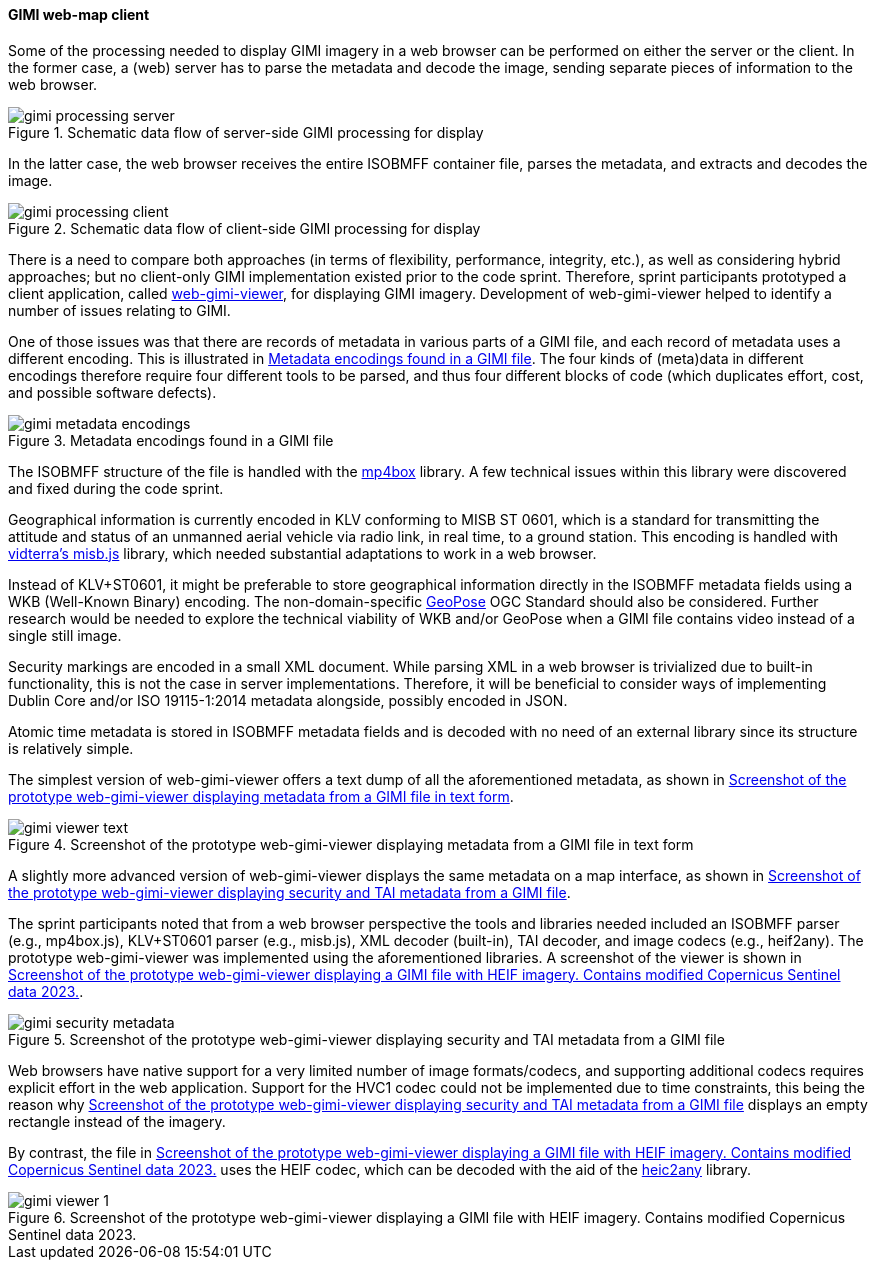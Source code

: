 [[geo_heif_viewer_results]]
==== GIMI web-map client

Some of the processing needed to display GIMI imagery in a web browser can be performed on either the server or the client. In the former case, a (web) server has to parse the metadata and decode the image, sending separate pieces of information to the web browser.

[[img_gimi_processing_client]]
.Schematic data flow of server-side GIMI processing for display
image::images/gimi/gimi_processing_server.png[]

In the latter case, the web browser receives the entire ISOBMFF container file, parses the metadata, and extracts and decodes the image.

[[img_gimi_processing_server]]
.Schematic data flow of client-side GIMI processing for display
image::images/gimi/gimi_processing_client.png[]

There is a need to compare both approaches (in terms of flexibility, performance, integrity, etc.), as well as considering hybrid approaches; but no client-only GIMI implementation existed prior to the code sprint. Therefore, sprint participants prototyped a client application, called https://gitlab.com/IvanSanchez/web-gimi-viewer[web-gimi-viewer], for displaying GIMI imagery. Development of web-gimi-viewer helped to identify a number of issues relating to GIMI.


One of those issues was that there are records of metadata in various parts of a GIMI file, and each record of metadata uses a different encoding. This is illustrated in <<img_gimi_metadata_encodings>>. The four kinds of (meta)data in different encodings therefore require four different tools to be parsed, and thus four different blocks of code (which duplicates effort, cost, and possible software defects).

[[img_gimi_metadata_encodings]]
.Metadata encodings found in a GIMI file
image::images/gimi/gimi_metadata_encodings.png[]

The ISOBMFF structure of the file is handled with the https://github.com/gpac/mp4box.js/[mp4box] library. A few technical issues within this library were discovered and fixed during the code sprint.

Geographical information is currently encoded in KLV conforming to MISB ST 0601, which is a standard for transmitting the attitude and status of an unmanned aerial vehicle via radio link, in real time, to a ground station. This encoding is handled with https://github.com/vidterra/misb.js/[vidterra's misb.js] library, which needed substantial adaptations to work in a web browser.

Instead of KLV+ST0601, it might be preferable to store geographical information directly in the ISOBMFF metadata fields using a WKB (Well-Known Binary) encoding. The non-domain-specific https://geopose.org/[GeoPose] OGC Standard should also be considered. Further research would be needed to explore the technical viability of WKB and/or GeoPose when a GIMI file contains video instead of a single still image. 

Security markings are encoded in a small XML document. While parsing XML in a web browser is trivialized due to built-in functionality, this is not the case in server implementations. Therefore, it will be beneficial to consider ways of implementing Dublin Core and/or ISO 19115-1:2014 metadata alongside, possibly encoded in JSON. 

Atomic time metadata is stored in ISOBMFF metadata fields and is decoded with no need of an external library since its structure is relatively simple.

The simplest version of web-gimi-viewer offers a text dump of all the aforementioned metadata, as shown in <<img_gimi_viewer_text>>.

[[img_gimi_viewer_text]]
.Screenshot of the prototype web-gimi-viewer displaying metadata from a GIMI file in text form
image::images/gimi/gimi_viewer_text.png[]

A slightly more advanced version of web-gimi-viewer displays the same metadata on a map interface, as shown in <<img_gimi_security_metadata>>.

The sprint participants noted that from a web browser perspective the tools and libraries needed included an ISOBMFF parser (e.g., mp4box.js), KLV+ST0601 parser (e.g., misb.js), XML decoder (built-in), TAI decoder, and image codecs (e.g., heif2any). The prototype web-gimi-viewer was implemented using the aforementioned libraries. A screenshot of the viewer is shown in <<img_gimi_viewer_1>>.

[[img_gimi_security_metadata]]
.Screenshot of the prototype web-gimi-viewer displaying security and TAI metadata from a GIMI file
image::images/gimi/gimi_security_metadata.png[]

Web browsers have native support for a very limited number of image formats/codecs, and supporting additional codecs requires explicit effort in the web application. Support for the HVC1 codec could not be implemented due to time constraints, this being the reason why <<img_gimi_security_metadata>> displays an empty rectangle instead of the imagery.

By contrast, the file in <<img_gimi_viewer_1>> uses the HEIF codec, which can be decoded with the aid of the https://github.com/alexcorvi/heic2any[heic2any] library.

[[img_gimi_viewer_1]]
.Screenshot of the prototype web-gimi-viewer displaying a GIMI file with HEIF imagery. Contains modified Copernicus Sentinel data 2023.
image::images/gimi/gimi_viewer_1.png[]



